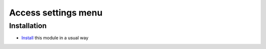 ======================
 Access settings menu
======================

Installation
============

* `Install <https://odoo-development.readthedocs.io/en/latest/odoo/usage/install-module.html>`__ this module in a usual way
